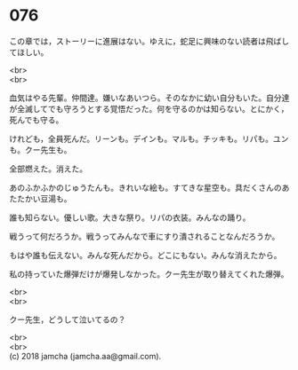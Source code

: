#+OPTIONS: toc:nil
#+OPTIONS: \n:t

* 076

  この章では，ストーリーに進展はない。ゆえに，蛇足に興味のない読者は飛ばしてほしい。

  <br>
  <br>

  血気はやる先輩。仲間達。嫌いなあいつら。そのなかに幼い自分もいた。自分達が全滅してでも守ろうとする覚悟だった。何を守るのかは知らない。とにかく，死んでも守る。

  けれども，全員死んだ。リーンも。デインも。マルも。チッキも。リパも。ユンも。クー先生も。

  全部燃えた。消えた。

  あのふかふかのじゅうたんも。きれいな絵も。すてきな星空も。具だくさんのあたたかい豆湯も。

  誰も知らない。優しい歌。大きな祭り。リパの衣装。みんなの踊り。

  戦うって何だろうか。戦うってみんなで車にすり潰されることなんだろうか。

  もはや誰も伝えない。みんな死んだから。どこにもない。みんな消えたから。

  私の持っていた爆弾だけが爆発しなかった。クー先生が取り替えてくれた爆弾。

  <br>
  <br>

  クー先生，どうして泣いてるの？

  <br>
  <br>
  (c) 2018 jamcha (jamcha.aa@gmail.com).

  [[http://creativecommons.org/licenses/by-nc-sa/4.0/deed][file:http://i.creativecommons.org/l/by-nc-sa/4.0/88x31.png]]
